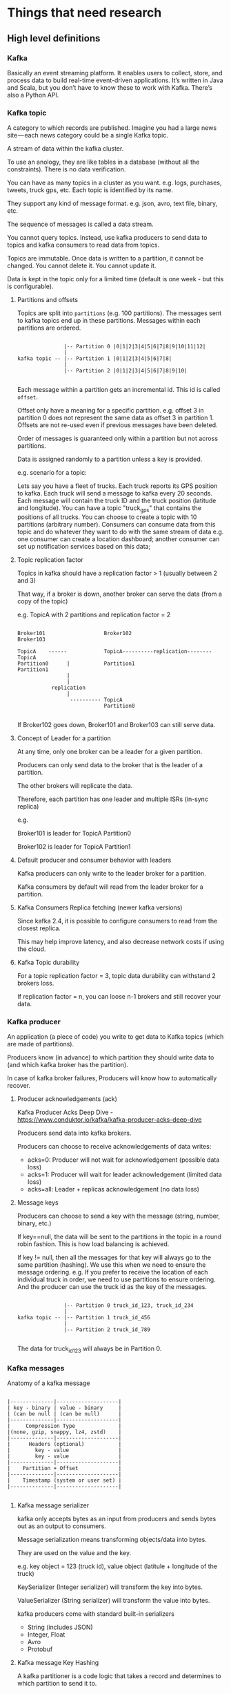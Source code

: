 * Things that need research

** High level definitions

*** Kafka

    Basically an event streaming platform. It enables users to collect, store, and process data to build real-time event-driven applications. It’s written in Java and Scala, but you don’t have to know these to work with Kafka. There’s also a Python API.

*** Kafka topic

   A category to which records are published. Imagine you had a large news site — each news category could be a single Kafka topic.

   A stream of data within the kafka cluster.

   To use an anology, they are like tables in a database (without all the constraints). There is no data verification.

   You can have as many topics in a cluster as you want. e.g. logs, purchases, tweets, truck gps, etc. Each topic is identified by its name.

   They support any kind of message format. e.g. json, avro, text file, binary, etc.

   The sequence of messages is called a data stream.

   You cannot query topics. Instead, use kafka producers to send data to topics and kafka consumers to read data from topics.

   Topics are immutable. Once data is written to a partition, it cannot be changed. You cannot delete it. You cannot update it.

   Data is kept in the topic only for a limited time (default is one week - but this is configurable).

**** Partitions and offsets

     Topics are split into ~partitions~ (e.g. 100 partitions). The messages sent to kafka topics end up in these partitions. Messages within each partitions are ordered.

     #+begin_src

                    |-- Partition 0 |0|1|2|3|4|5|6|7|8|9|10|11|12| 
                    |
     kafka topic -- |-- Partition 1 |0|1|2|3|4|5|6|7|8|
                    |
                    |-- Partition 2 |0|1|2|3|4|5|6|7|8|9|10|

     #+end_src

     Each message within a partition gets an incremental id. This id is called ~offset~.

     Offset only have a meaning for a specific partition. e.g. offset 3 in partition 0 does not represent the same data as offset 3 in partition 1. Offsets are not re-used even if previous messages have been deleted.

     Order of messages is guaranteed only within a partition but not across partitions.

     Data is assigned randomly to a partition unless a key is provided.

e.g. scenario for a topic:

Lets say you have a fleet of trucks.
Each truck reports its GPS position to kafka.
Each truck will send a message to kafka every 20 seconds.
Each message will contain the truck ID and the truck position (latitude and longitude).
You can have a topic "truck_gps" that contains the positions of all trucks.
You can choose to create a topic with 10 partitions (arbitrary number).
Consumers can consume data from this topic and do whatever they want to do with the same stream of data e.g. one consumer can create a location dashboard; another consumer can set up notification services based on this data;
**** Topic replication factor

     Topics in kafka should have a replication factor > 1 (usually between 2 and 3)

     That way, if a broker is down, another broker can serve the data (from a copy of the topic)

     e.g. TopicA with 2 partitions and replication factor = 2

     #+begin_src 

     Broker101                   Broker102                          Broker103

     TopicA    ------            TopicA----------replication--------TopicA
     Partition0      |           Partition1                         Partition1
                     |
                     |
                replication
                     |
                      ---------- TopicA
                                 Partition0

     #+end_src

     If Broker102 goes down, Broker101 and Broker103 can still serve data.

**** Concept of Leader for a partition

     At any time, only one broker can be a leader for a given partition.

     Producers can only send data to the broker that is the leader of a partition.

     The other brokers will replicate the data.

     Therefore, each partition has one leader and multiple ISRs (in-sync replica)

     e.g.

     Broker101 is leader for TopicA Partition0

     Broker102 is leader for TopicA Partition1

**** Default producer and consumer behavior with leaders

     Kafka producers can only write to the leader broker for a partition.

     Kafka consumers by default will read from the leader broker for a partition.

**** Kafka Consumers Replica fetching (newer kafka versions)

     Since kafka 2.4, it is possible to configure consumers to read from the closest replica.

     This may help improve latency, and also decrease network costs if using the cloud.

**** Kafka Topic durability

     For a topic replication factor = 3, topic data durability can withstand 2 brokers loss.

     If replication factor = n, you can loose n-1 brokers and still recover your data.
     
*** Kafka producer

   An application (a piece of code) you write to get data to Kafka topics (which are made of partitions).

   Producers know (in advance) to which partition they should write data to (and which kafka broker has the partition).

   In case of kafka broker failures, Producers will know how to automatically recover.

**** Producer acknowledgements (ack)

     Kafka Producer Acks Deep Dive - https://www.conduktor.io/kafka/kafka-producer-acks-deep-dive

     Producers send data into kafka brokers.

     Producers can choose to receive acknowledgements of data writes:
     - acks=0: Producer will not wait for acknowledgement (possible data loss)
     - acks=1: Producer will wait for leader acknowledgement (limited data loss)
     - acks=all: Leader + replicas acknowledgement (no data loss)

**** Message keys

   Producers can choose to send a key with the message (string, number, binary, etc.)

   If key==null, the data will be sent to the partitions in the topic in a round robin fashion. This is how load balancing is achieved.

   If key != null, then all the messages for that key will always go to the same partition (hashing). We use this when we need to ensure the message ordering. e.g. If you prefer to receive the location of each individual truck in order, we need to use partitions to ensure ordering. And the producer can use the truck id as the key of the messages.

   #+begin_src 
   
                    |-- Partition 0 truck_id_123, truck_id_234
                    |
     kafka topic -- |-- Partition 1 truck_id_456
                    |
                    |-- Partition 2 truck_id_789
  
   #+end_src

   The data for truck_id_123 will always be in Partition 0.

*** Kafka messages

    Anatomy of a kafka message

    #+begin_src

    |--------------|--------------------|
    | key - binary | value - binary     |
    | (can be null | (can be null)      |
    |--------------|--------------------|
    |     Compression Type              |
    |(none, gzip, snappy, lz4, zstd)    |
    |--------------|--------------------|
    |      Headers (optional)           |
    |        key - value                |
    |        key - value                |
    |--------------|--------------------|
    |    Partition + Offset             |
    |--------------|--------------------|
    |    Timestamp (system or user set) |
    |--------------|--------------------|

    #+end_src

**** Kafka message serializer

     kafka only accepts bytes as an input from producers and sends bytes out as an output to consumers.

     Message serialization means transforming objects/data into bytes.

     They are used on the value and the key.

     e.g. key object = 123 (truck id), value object (latitule + longitude of the truck)

     KeySerializer (Integer serializer) will transform the key into bytes.

     ValueSerializer (String serializer) will transform the value into bytes.

     kafka producers come with standard built-in serializers
     - String (includes JSON)
     - Integer, Float
     - Avro
     - Protobuf

**** Kafka message Key Hashing

     A kafka partitioner is a code logic that takes a record and determines to which partition to send it to.

     #+begin_src 
      --------        --------      ----------------------------      --------------------      -------------
     | Record |  ->  | send() | -> | Producer Partitioner Logic | -> | Assign partition 1 | -> | Partition 1 |
      --------        --------      ----------------------------      --------------------      -------------
     #+end_src

     Key hashing is the process of determining the mapping of a key to a partition.

     In the default kafka partitioner, the keys are hashed using the murmer2 algorithm, with the formula the curious:

     #+begin_src 
     targetPartition = Math.abs(Utils.murmer2(keyBytes)) % (numPartitions - 1)
     #+end_src

     So, producers are the ones to decide the partition in which the message ends up being placed.

*** Kafka consumer

   A program you write to get data out of Kafka. Sometimes a consumer is also a producer, as it puts data elsewhere in Kafka.

   Consumers read data from a topic (identified by name) - pull model.

   Producers use the push model and consumers use the pull model.

   #+begin_src 
                                                                ------------
   Topic A - Partition 0 |-- |0|1|2|3|4|5|6|7|8|9|10|11|12| -> | Consumer 1 |
                                                                ------------

                                                                ------------
   Topic A - Partition 0 |-- |0|1|2|3|4|5|6|7|8|9|10|11|12| -> |            |
                         |                                     | Consumer 2 |
   Topic A - Partition 0 |-- |0|1|2|3|4|5|6|7|8|9|10|11|12| -> |            |
                                                                ------------
  
   #+end_src

   Consumers automatically know which broker to read from.

   In case of broker failures, consumers know how to recover.

   Data is read in order from low to high offset "within each partition".

   There is no order guaranteed across partitions.

**** Consumer Deserializer

     Deserializer indicates how to transform bytes into objects/data.

     In a way, this does the opposite function of what the producer serializer does.

     The serialization/deserialization type (datatype) must not change during a topic lifecycle (If necessary, create a new topic instead).

     e.g. changing the key type from Integer to String is not allowed for a topic (because the consumers will be looking for that specific datatype)
     
*** Consumer groups

    All the consumers in an application read data as a consumer group.

    e.g. You have a kafka topic with 5 partitions - Partition0, Partition1, Partition2, Partition3, Partition4
    Then, you have a consumer group with three consumers - Consumer1, Consumer2, Consumer3

    Each consumer within a group reads from exclusive partitions.

    Consumer1 reads from Partition0 and Partition1.

    Consumer2 reads from Partition2 and Partition3.

    Consumer3 reads from Partition4.

**** What if you have too many consumers?

     If you have more consumers than partitions, some consumers will be inactive.

     e.g.

     Scenario1:
     Topic A - Partition0 - Consumer0 is reading from this partition.

     Topic A - Partition1 - Consumer1 is reading from this partition.

     Topic A - Partition2 - Consumer2 is reading from this partition.          

     Scenario 2:
     Topic A - Partition0 - Consumer0 is reading from this partition.

     Topic A - Partition1 - Consumer1 is reading from this partition.

     Topic A - Partition2 - Consumer2 is reading from this partition.

     And there is an extra consumer called Consumer4
	       
     In Scenario 2, Consumer4 will be inactive.

**** Multiple consumes on one topic

     In Apache Kafka, it is acceptable to have multiple consumer groups on the same topic.

     e.g.

     Topic A - Partition0,                 Partition1,               Partition2
     
      | consumer-group-application-1 | -> Consumer1 reads from Partition0 and Partition1 and Consumer2 reads from Partition2.

      | consumer-group-application-2 | -> Consumer1 reads from Partition0. Consumer2 reads from Partition1. Consumer3 reads from Partition2.

      | consumer-group-application-3 | -> Consumer1 reads from Partition0, Partition1 and Partition2.      

      As we can see, we have multiple consumer groups reading from the same topic. Each partition will have multiple readers. But within a consumer group, only one consumer is assigned to one partition in a topic.

      Why would we have multiple consumer groups?

      Going back to the truck example, we have one consumer-group that needs to create a location dashboard; and another consumer-group that need to set up notification services based on this data;

      To create distinct consumer groups, use the consumer property ~group.id~

      In these groups, you can define ~consumer offsets~

      Kafka stores the offsets at which a consumer group has been reading.

      The offsets committed are in a Kafka topic named __consumer_offsets (two underscores at the beginning because it is an internal kafka topic).

      When a consumer in a group has processed data received from kafka, it should be periodically committing the offsets (the kafka broker will write to __consumer_offsets, not the group itself).

      If a consumer dies, it will be able to read back from where it left off - thanks to the committed consumer offsets.

**** Delivery semantics for consumers

     By default, Java Consumers will automatically commit offsets (at least once).

     If you choose to commit manually, there are 3 delivery semantics.
     - At least once (usually preferred)
       - Offsets are committed after the message is processed
       - If the processing goes wrong, the message will be read again
       - This can result in duplicate processing of messages. Make sure your processing is idempotent (i.e. processing the messages again will not impact your systems)
     - At most once
       - Offsets are committed as soon as messages are received.
       - If the processing goes wrong, some messageswill be lost (they will not be read again)
     - Exactly once
       - For kafka => kafka workflows: use the Transactional API (easy with Kafka Streams API)
       - For kafka => External System workflows: use and idempotent consumer
	 
*** Kafka broker

    A single Kafka Cluster is made of or composed of multiple Brokers(They are just servers - but in kafka, they are called brokers because they receive and send data). They handle producers and consumers and keeps data replicated in the cluster.

    Each broker is identified with its ID (integer).
    - e.g. Broker101, Broker102, Broker103

    Each broker contains certain topic partitions.
    - It means your data is going to be distributed into multiple brokers.

    After connecting to any broker (called a bootstrap broker), you will be connected to the entire cluster (Kafka clients have smart mechanics for that).

    A good number to get started is 3 brokers.
    - Some big clusters have over 100 brokers.

**** How are brokers and topics related?

     Example Scenario:
     - TopicA with 3 partitions and TopicB with 2 partitions
     - Three brokers Broker101, Broker102 and Broker103

       #+begin_src 
       | Broker101           | Broker102           | Broker103
       | TopicA - Partition0 | TopicA - Partition2 | TopicA - Partition1
       | TopicB - Partition1 | TopicB - Partition0 |
       #+end_src

       Data is distributed.
       - This distribution lets kafka scale horizontally.

       Broker103 does not have any TopicB data.

**** Kafka broker discovery

     Every kafka broker is also called a "bootstrap server".

     That means that you only need to connect to one broker, and the Kafka clients will know how to be connected to the entire cluster (smart clients)

     When a client initiates a request to a broker, a connection will be first established with that broker and a list of all the other brokers from that cluster is returned from that broker.

     Each broker knows about all brokers, topics and partitions (metadata).
     
*** Zookeeper

   - Used to manage a Kafka cluster, track node status, and maintain a list of topics and messages.
   - Zookeeper manages brokers (keeps a list of them).
   - Zookeeper helps in performing leader election for partitions.
   - Zookeeper sends notifications to Kafka in case of changes (e.g. new topic, broker dies, broker comes up, delete topics, etc.)

   Kafka 2.x cannot work without Zookeeper.

   kaf 3.x can work without Zookeeper (KIP-500) - using Kafka Raft instead.

   kafka 4.x will not have Zookeeper.

   Kafka version 2.8.0 introduced early access to a Kafka version without Zookeeper, but it’s not ready yet for production environments.

   Zookeeper, by design, operates with an odd number of servers (1,3,5,7).

   Zookeeper has a leader (writes) the rest of the servers are followers (reads).

   Zookeeper does not store consumer offsets with Kafka > v0.10

**** Zookeeper Cluster (ensemble)

     #+begin_src

     Zookeeper Server 1        Zookeeper Server 2         Zookeeper Server 3
     (follower)                (Leader)                   (follower)
         |                             |                     |
         |                             |                     |
      -------------               ----------                 |
     |             |             |          |                |
     |             |             |          |                |
    Broker1     Broker2        Broker3   Broker4           Broker5
  
     #+end_src

**** Should you use Zookeeper?

     With kafka brokers?
     - Yes, until kafka 4.0 is out while waiting for kafka without Zookeeper to be production ready.

     With kafka clients?
     - Over time, the kafka clients and CLI have been migrated to leverage the broker as a connection endpoint instead of Zookeeper
     - Since kafka 0.10, consumers store offset in Kafka and Zookeeper and must not connect to Zookeeper as it is deprecated.
     - Since kafka 2.2, the kafka-topics.sh CLI command references kafka brokers and not Zookeeper for topic management (creation, deletion, etc.) and the Zookeeper CLI argument is deprecated.
     - All the APIs and commands that were previously leveraging Zookeeper are migrated to use Kafka instead, so that when clusters are migrated to be without Zookeeper, the change is invisible to clients.
     - Zookeeper is less secure than kafka. Therefore, Zookeeper ports should only be opened to allow traffic from kafka brokers, and not kafka clients
     - Therefore, to be a great modern-day kafka developer, never use Zookeeper as a configuration in your kafka clients, and other programs that connect to kafka.

**** Kafka KRaft

     - In 2020, the Apache Kafka project started to work to remove the Zookeeper dependency from it (KIP-500)
     - Zookeeper shows scaling issues when Kafka clusters have > 100,000 partitions.
     - By removing Zookeeper, Apache Kafka can
       - Scale to millions of partitions, and becomes easier to maintain and set-up
       - Improve stability, makes it easier to monitor, support and administer
       - Single security model for the whole system
       - Single process to start with Kafka
       - Faster controller shutdown and recovery time
     - Kafka 3.x now implements the Raft protocal (KRaft) in order to replace Zookeeper

** Tools   

*** Connecting to Kafka for administration

See docker-compose-wurstmeister.yml for these details

*** GUI Tool

    1. GUI tool to explore kafka setup: https://www.kafkamagic.com/

    2. Use this tool for GUI views of local kafka cluster: https://github.com/redpanda-data/console

       Command to run it: ~docker run -p 8080:8080 -e KAFKA_BROKERS=host.docker.internal:9092 docker.redpanda.com/vectorized/console:latest~

       It runs at port 8080

       And use the browser: http://localhost:8080/topics

    3. There are more tools listed here: https://dev.to/dariusx/recommend-a-simple-kafka-ui-tool-5gob

** Helpful resources

https://medium.com/@TimvanBaarsen/apache-kafka-cli-commands-cheat-sheet-a6f06eac01b

https://www.gentlydownthe.stream/ - A cute children’s book explaining Kafka.

** Use cases   

   Kafka use cases: https://kafka.apache.org/powered-by

** Additional research  

Problems with kafka streams : https://dzone.com/articles/problem-with-kafka-streams-1?fromrel=true

Kafka Racing: Know the Circuit : https://dzone.com/articles/kafka-racing-know-the-circuit

1. springboot Apache Kafka messaging
1. spring-cloud-stream
1. spring-cloud-stream-binder-kafka
1. What are kafka containers?
1. Cloudant - kafka streams or queues
1. How to publish topic from lambda to kafka stream and from kafka stream to lambda?
